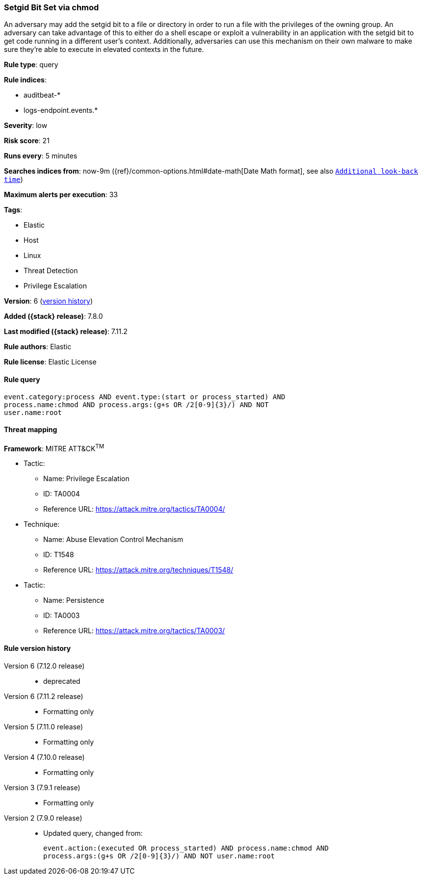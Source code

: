 [[setgid-bit-set-via-chmod]]
=== Setgid Bit Set via chmod

An adversary may add the setgid bit to a file or directory in order to run a file with the privileges of the owning group. An adversary can take advantage of this to either do a shell escape or exploit a vulnerability in an application with the setgid bit to get code running in a different user’s context. Additionally, adversaries can use this mechanism on their own malware to make sure they're able to execute in elevated contexts in the future.

*Rule type*: query

*Rule indices*:

* auditbeat-*
* logs-endpoint.events.*

*Severity*: low

*Risk score*: 21

*Runs every*: 5 minutes

*Searches indices from*: now-9m ({ref}/common-options.html#date-math[Date Math format], see also <<rule-schedule, `Additional look-back time`>>)

*Maximum alerts per execution*: 33

*Tags*:

* Elastic
* Host
* Linux
* Threat Detection
* Privilege Escalation

*Version*: 6 (<<setgid-bit-set-via-chmod-history, version history>>)

*Added ({stack} release)*: 7.8.0

*Last modified ({stack} release)*: 7.11.2

*Rule authors*: Elastic

*Rule license*: Elastic License

==== Rule query


[source,js]
----------------------------------
event.category:process AND event.type:(start or process_started) AND
process.name:chmod AND process.args:(g+s OR /2[0-9]{3}/) AND NOT
user.name:root
----------------------------------

==== Threat mapping

*Framework*: MITRE ATT&CK^TM^

* Tactic:
** Name: Privilege Escalation
** ID: TA0004
** Reference URL: https://attack.mitre.org/tactics/TA0004/
* Technique:
** Name: Abuse Elevation Control Mechanism
** ID: T1548
** Reference URL: https://attack.mitre.org/techniques/T1548/


* Tactic:
** Name: Persistence
** ID: TA0003
** Reference URL: https://attack.mitre.org/tactics/TA0003/

[[setgid-bit-set-via-chmod-history]]
==== Rule version history

Version 6 (7.12.0 release)::
* deprecated

Version 6 (7.11.2 release)::
* Formatting only

Version 5 (7.11.0 release)::
* Formatting only

Version 4 (7.10.0 release)::
* Formatting only

Version 3 (7.9.1 release)::
* Formatting only

Version 2 (7.9.0 release)::
* Updated query, changed from:
+
[source, js]
----------------------------------
event.action:(executed OR process_started) AND process.name:chmod AND
process.args:(g+s OR /2[0-9]{3}/) AND NOT user.name:root
----------------------------------

